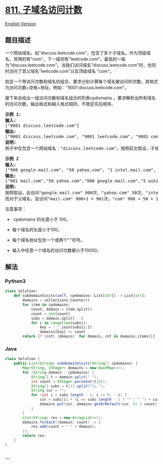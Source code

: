 * [[https://leetcode-cn.com/problems/subdomain-visit-count][811.
子域名访问计数]]
  :PROPERTIES:
  :CUSTOM_ID: 子域名访问计数
  :END:
[[./solution/0800-0899/0811.Subdomain Visit Count/README_EN.org][English
Version]]

** 题目描述
   :PROPERTIES:
   :CUSTOM_ID: 题目描述
   :END:

#+begin_html
  <!-- 这里写题目描述 -->
#+end_html

#+begin_html
  <p>
#+end_html

一个网站域名，如"discuss.leetcode.com"，包含了多个子域名。作为顶级域名，常用的有"com"，下一级则有"leetcode.com"，最低的一级为"discuss.leetcode.com"。当我们访问域名"discuss.leetcode.com"时，也同时访问了其父域名"leetcode.com"以及顶级域名 "com"。

#+begin_html
  </p>
#+end_html

#+begin_html
  <p>
#+end_html

给定一个带访问次数和域名的组合，要求分别计算每个域名被访问的次数。其格式为访问次数+空格+地址，例如："9001
discuss.leetcode.com"。

#+begin_html
  </p>
#+end_html

#+begin_html
  <p>
#+end_html

接下来会给出一组访问次数和域名组合的列表cpdomains 。要求解析出所有域名的访问次数，输出格式和输入格式相同，不限定先后顺序。

#+begin_html
  </p>
#+end_html

#+begin_html
  <pre>
  <strong>示例 1:</strong>
  <strong>输入:</strong> 
  [&quot;9001 discuss.leetcode.com&quot;]
  <strong>输出:</strong> 
  [&quot;9001 discuss.leetcode.com&quot;, &quot;9001 leetcode.com&quot;, &quot;9001 com&quot;]
  <strong>说明:</strong> 
  例子中仅包含一个网站域名：&quot;discuss.leetcode.com&quot;。按照前文假设，子域名&quot;leetcode.com&quot;和&quot;com&quot;都会被访问，所以它们都被访问了9001次。
  </pre>
#+end_html

#+begin_html
  <pre>
  <strong>示例 2
  输入:</strong> 
  [&quot;900 google.mail.com&quot;, &quot;50 yahoo.com&quot;, &quot;1 intel.mail.com&quot;, &quot;5 wiki.org&quot;]
  <strong>输出:</strong> 
  [&quot;901 mail.com&quot;,&quot;50 yahoo.com&quot;,&quot;900 google.mail.com&quot;,&quot;5 wiki.org&quot;,&quot;5 org&quot;,&quot;1 intel.mail.com&quot;,&quot;951 com&quot;]
  <strong>说明:</strong> 
  按照假设，会访问&quot;google.mail.com&quot; 900次，&quot;yahoo.com&quot; 50次，&quot;intel.mail.com&quot; 1次，&quot;wiki.org&quot; 5次。
  而对于父域名，会访问&quot;mail.com&quot; 900+1 = 901次，&quot;com&quot; 900 + 50 + 1 = 951次，和 &quot;org&quot; 5 次。
  </pre>
#+end_html

#+begin_html
  <p>
#+end_html

注意事项：

#+begin_html
  </p>
#+end_html

#+begin_html
  <ul>
#+end_html

#+begin_html
  <li>
#+end_html

 cpdomains 的长度小于 100。

#+begin_html
  </li>
#+end_html

#+begin_html
  <li>
#+end_html

每个域名的长度小于100。

#+begin_html
  </li>
#+end_html

#+begin_html
  <li>
#+end_html

每个域名地址包含一个或两个"."符号。

#+begin_html
  </li>
#+end_html

#+begin_html
  <li>
#+end_html

输入中任意一个域名的访问次数都小于10000。

#+begin_html
  </li>
#+end_html

#+begin_html
  </ul>
#+end_html

** 解法
   :PROPERTIES:
   :CUSTOM_ID: 解法
   :END:

#+begin_html
  <!-- 这里可写通用的实现逻辑 -->
#+end_html

#+begin_html
  <!-- tabs:start -->
#+end_html

*** *Python3*
    :PROPERTIES:
    :CUSTOM_ID: python3
    :END:

#+begin_html
  <!-- 这里可写当前语言的特殊实现逻辑 -->
#+end_html

#+begin_src python
  class Solution:
      def subdomainVisits(self, cpdomains: List[str]) -> List[str]:
          domains = collections.Counter()
          for item in cpdomains:
              count, domain = item.split()
              count = int(count)
              subs = domain.split('.')
              for i in range(len(subs)):
                  key = '.'.join(subs[i:])
                  domains[key] += count
          return [f'{cnt} {domain}' for domain, cnt in domains.items()]
#+end_src

*** *Java*
    :PROPERTIES:
    :CUSTOM_ID: java
    :END:

#+begin_html
  <!-- 这里可写当前语言的特殊实现逻辑 -->
#+end_html

#+begin_src java
  class Solution {
      public List<String> subdomainVisits(String[] cpdomains) {
          Map<String, Integer> domains = new HashMap<>();
          for (String domain : cpdomains) {
              String[] t = domain.split(" ");
              int count = Integer.parseInt(t[0]);
              String[] subs = t[1].split("\\.");
              String cur = "";
              for (int i = subs.length - 1; i >= 0; --i) {
                  cur = subs[i] + (i == subs.length - 1 ? "" : ".") + cur;
                  domains.put(cur, domains.getOrDefault(cur, 0) + count);
              }
          }
          List<String> res = new ArrayList<>();
          domains.forEach((domain, count) -> {
              res.add(count + " " + domain);
          });
          return res;
      }
  }
#+end_src

*** *...*
    :PROPERTIES:
    :CUSTOM_ID: section
    :END:
#+begin_example
#+end_example

#+begin_html
  <!-- tabs:end -->
#+end_html
